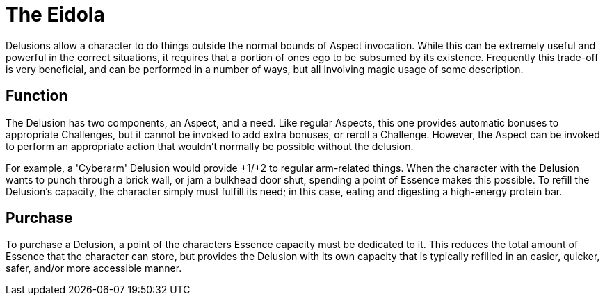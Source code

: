 = The Eidola

Delusions allow a character to do things outside the normal bounds of Aspect
invocation. While this can be extremely useful and powerful in the correct
situations, it requires that a portion of ones ego to be subsumed by its
existence. Frequently this trade-off is very beneficial, and can be performed
in a number of ways, but all involving magic usage of some description.

== Function

The Delusion has two components, an Aspect, and a need. Like regular Aspects,
this one provides automatic bonuses to appropriate Challenges, but it cannot
be invoked to add extra bonuses, or reroll a Challenge. However, the Aspect
can be invoked to perform an appropriate action that wouldn't normally be
possible without the delusion.

For example, a 'Cyberarm' Delusion would provide +1/+2 to regular arm-related
things. When the character with the Delusion wants to punch through a brick
wall, or jam a bulkhead door shut, spending a point of Essence makes this
possible. To refill the Delusion's capacity, the character simply must fulfill
its need; in this case, eating and digesting a high-energy protein bar.

== Purchase

To purchase a Delusion, a point of the characters Essence capacity must be
dedicated to it. This reduces the total amount of Essence that the character
can store, but provides the Delusion with its own capacity that is typically
refilled in an easier, quicker, safer, and/or more accessible manner.

